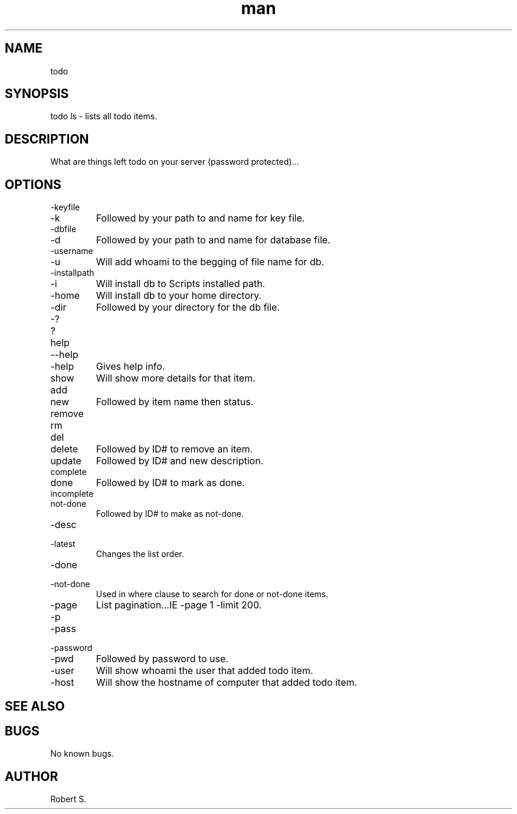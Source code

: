 .\" Manpage for todo.
.TH man 1 "01 Nov 2021" "1.0" "todo man page"
.SH NAME
todo
.SH SYNOPSIS
todo ls - lists all todo items.
.SH DESCRIPTION
What are things left todo on your server (password protected)...
.SH OPTIONS
.IP -keyfile 
.IP -k 
Followed by your path to and name for key file.
.IP -dbfile
.IP -d 
Followed by your path to and name for database file.
.IP -username 
.IP -u 
Will add whoami to the begging of file name for db.
.IP -installpath 
.IP -i 
Will install db to Scripts installed path.
.IP -home 
Will install db to your home directory.
.IP -dir 
Followed by your directory for the db file.
.IP -? 
.IP ? 
.IP help 
.IP --help 
.IP -help 
Gives help info.
.IP show followed by ID# 
Will show more details for that item.
.IP add 
.IP new 
Followed by item name then status.
.IP remove 
.IP rm 
.IP del 
.IP delete 
Followed by ID# to remove an item.
.IP update 
Followed by ID# and new description.
.IP complete 
.IP done 
Followed by ID# to mark as done.
.IP incomplete 
.IP not-done 
Followed by ID# to make as not-done.
.IP -desc 
.IP -latest 
Changes the list order.
.IP -done 
.IP -not-done 
Used in where clause to search for done or not-done items.
.IP -page # -limit # 
List pagination...IE -page 1 -limit 200.
.IP -p 
.IP -pass 
.IP -password 
.IP -pwd 
Followed by password to use.
.IP -user 
Will show whoami the user that added todo item.
.IP -host 
Will show the hostname of computer that added todo item.

.SH SEE ALSO

.SH BUGS
No known bugs.
.SH AUTHOR
Robert S.
